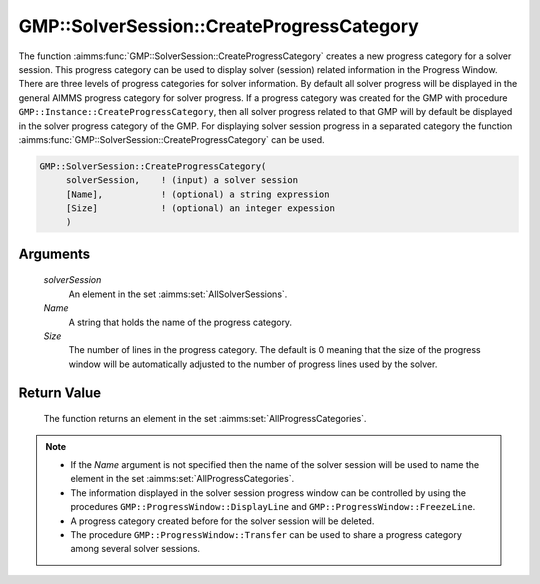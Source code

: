 .. aimms:function:: GMP::SolverSession::CreateProgressCategory(solverSession, Name, Size)

.. _GMP::SolverSession::CreateProgressCategory:

GMP::SolverSession::CreateProgressCategory
==========================================

| The function :aimms:func:`GMP::SolverSession::CreateProgressCategory` creates a
  new progress category for a solver session. This progress category can
  be used to display solver (session) related information in the
  Progress Window.
| There are three levels of progress categories for solver information.
  By default all solver progress will be displayed in the general AIMMS
  progress category for solver progress. If a progress category was
  created for the GMP with procedure
  ``GMP::Instance::CreateProgressCategory``, then all solver progress
  related to that GMP will by default be displayed in the solver
  progress category of the GMP. For displaying solver session progress
  in a separated category the function
  :aimms:func:`GMP::SolverSession::CreateProgressCategory` can be used.

.. code-block:: aimms

    GMP::SolverSession::CreateProgressCategory(
         solverSession,    ! (input) a solver session
         [Name],           ! (optional) a string expression
         [Size]            ! (optional) an integer expession
         )

Arguments
---------

    *solverSession*
        An element in the set :aimms:set:`AllSolverSessions`.

    *Name*
        A string that holds the name of the progress category.

    *Size*
        The number of lines in the progress category. The default is 0 meaning
        that the size of the progress window will be automatically adjusted to
        the number of progress lines used by the solver.

Return Value
------------

    The function returns an element in the set :aimms:set:`AllProgressCategories`.

.. note::

    -  If the *Name* argument is not specified then the name of the solver
       session will be used to name the element in the set :aimms:set:`AllProgressCategories`.

    -  The information displayed in the solver session progress window can
       be controlled by using the procedures
       ``GMP::ProgressWindow::DisplayLine`` and
       ``GMP::ProgressWindow::FreezeLine``.

    -  A progress category created before for the solver session will be
       deleted.

    -  The procedure ``GMP::ProgressWindow::Transfer`` can be used to share
       a progress category among several solver sessions.

.. seealso::

    The routines :aimms:func:`GMP::ProgressWindow::CreateProgressCategory`, :aimms:func:`GMP::ProgressWindow::DeleteCategory`, :aimms:func:`GMP::ProgressWindow::DisplayLine`, :aimms:func:`GMP::ProgressWindow::FreezeLine`, :aimms:func:`GMP::ProgressWindow::UnfreezeLine` and
    :aimms:func:`GMP::ProgressWindow::Transfer`.
